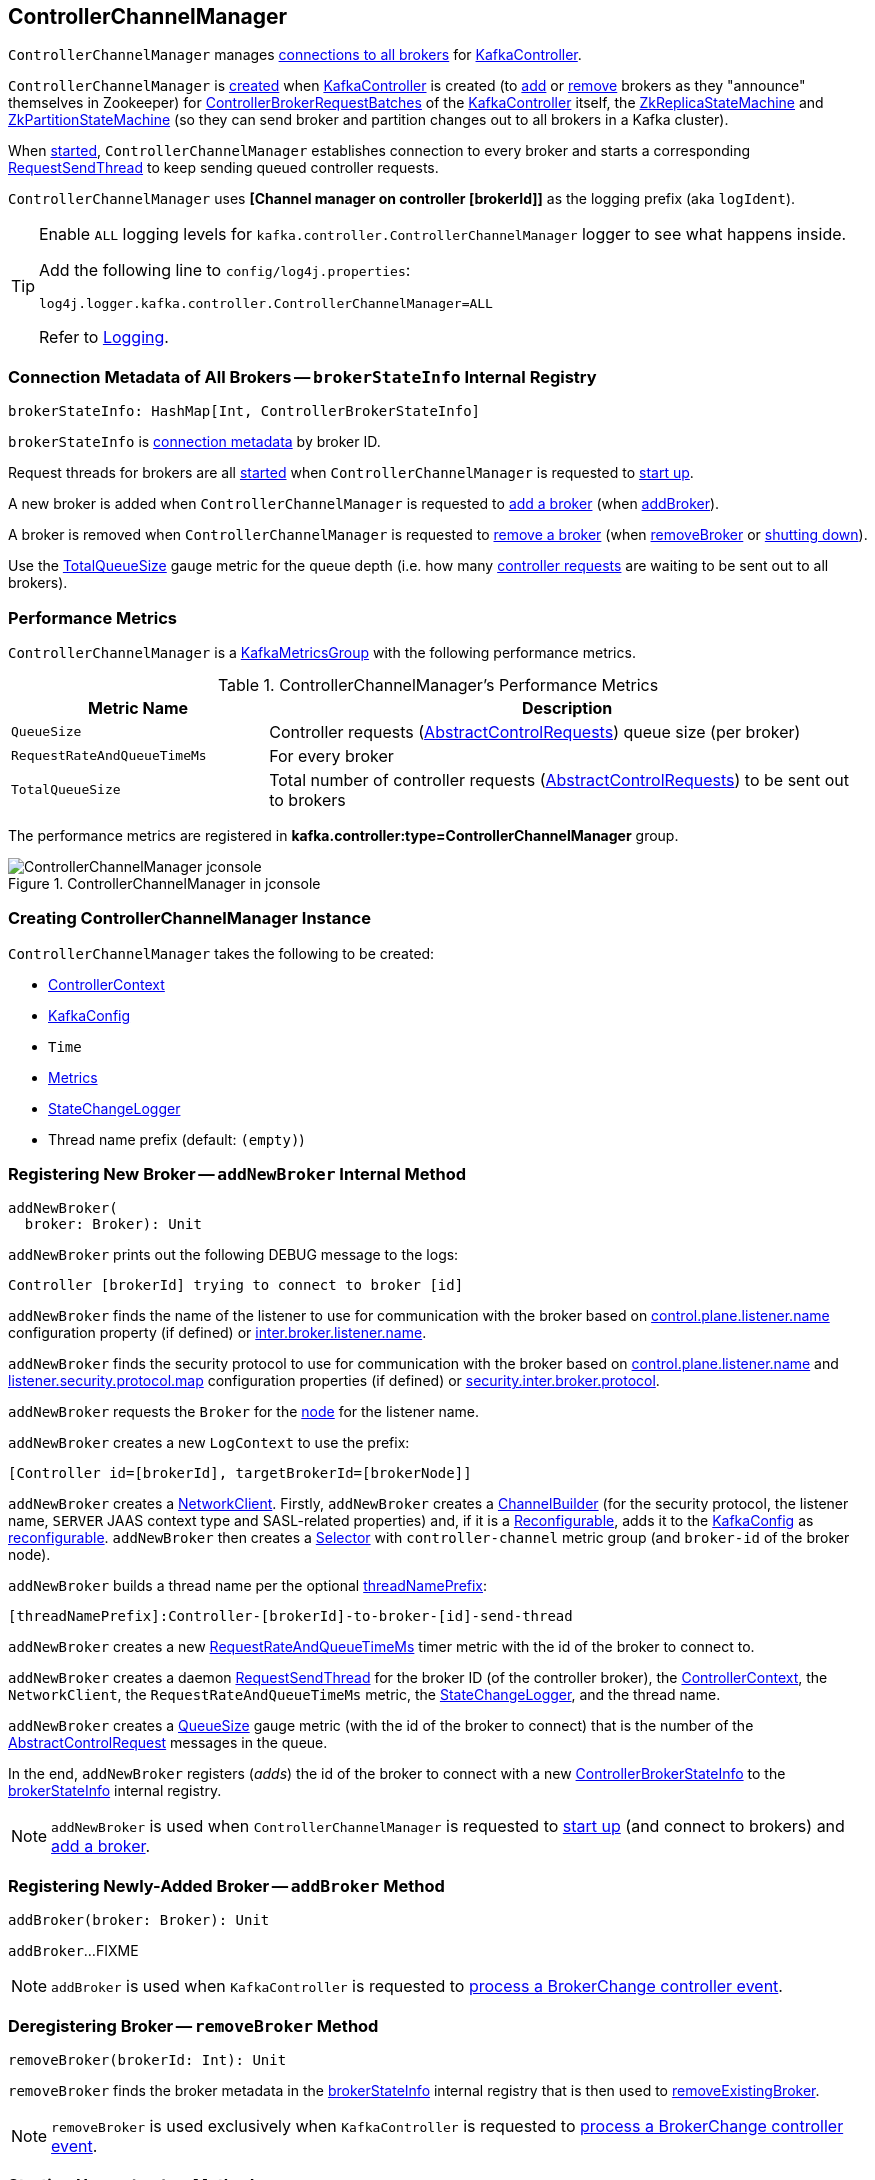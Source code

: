== [[ControllerChannelManager]] ControllerChannelManager

`ControllerChannelManager` manages <<brokerStateInfo, connections to all brokers>> for link:kafka-controller-KafkaController.adoc#controllerChannelManager[KafkaController].

`ControllerChannelManager` is <<creating-instance, created>> when <<kafka-controller-KafkaController.adoc#controllerChannelManager, KafkaController>> is created (to <<addBroker, add>> or <<removeBroker, remove>> brokers as they "announce" themselves in Zookeeper) for <<kafka-controller-ControllerBrokerRequestBatch.adoc#, ControllerBrokerRequestBatches>> of the <<kafka-controller-KafkaController.adoc#brokerRequestBatch, KafkaController>> itself, the <<kafka-controller-KafkaController.adoc#replicaStateMachine, ZkReplicaStateMachine>> and <<kafka-controller-KafkaController.adoc#partitionStateMachine, ZkPartitionStateMachine>> (so they can send broker and partition changes out to all brokers in a Kafka cluster).

When <<startup, started>>, `ControllerChannelManager` establishes connection to every broker and starts a corresponding <<RequestSendThread, RequestSendThread>> to keep sending queued controller requests.

[[logIdent]]
`ControllerChannelManager` uses *[Channel manager on controller [brokerId]]* as the logging prefix (aka `logIdent`).

[[logging]]
[TIP]
====
Enable `ALL` logging levels for `kafka.controller.ControllerChannelManager` logger to see what happens inside.

Add the following line to `config/log4j.properties`:

```
log4j.logger.kafka.controller.ControllerChannelManager=ALL
```

Refer to <<kafka-logging.adoc#, Logging>>.
====

=== [[brokerStateInfo]] Connection Metadata of All Brokers -- `brokerStateInfo` Internal Registry

[source, scala]
----
brokerStateInfo: HashMap[Int, ControllerBrokerStateInfo]
----

`brokerStateInfo` is <<ControllerBrokerStateInfo, connection metadata>> by broker ID.

Request threads for brokers are all <<startRequestSendThread, started>> when `ControllerChannelManager` is requested to <<startup, start up>>.

A new broker is added when `ControllerChannelManager` is requested to <<addNewBroker, add a broker>> (when <<addBroker, addBroker>>).

A broker is removed when `ControllerChannelManager` is requested to <<removeExistingBroker, remove a broker>> (when <<removeBroker, removeBroker>> or <<shutdown, shutting down>>).

Use the <<TotalQueueSize, TotalQueueSize>> gauge metric for the queue depth (i.e. how many link:kafka-controller-AbstractControlRequest.adoc[controller requests] are waiting to be sent out to all brokers).

=== [[KafkaMetricsGroup]][[metrics]] Performance Metrics

`ControllerChannelManager` is a <<kafka-metrics-KafkaMetricsGroup.adoc#, KafkaMetricsGroup>> with the following performance metrics.

.ControllerChannelManager's Performance Metrics
[cols="30m,70",options="header",width="100%"]
|===
| Metric Name
| Description

| QueueSize
a| [[QueueSize]] Controller requests (<<kafka-controller-AbstractControlRequest.adoc#, AbstractControlRequests>>) queue size (per broker)

| RequestRateAndQueueTimeMs
a| [[RequestRateAndQueueTimeMs]][[requestRateAndQueueTimeMetrics]] For every broker

| TotalQueueSize
a| [[TotalQueueSize]] Total number of controller requests (<<kafka-controller-AbstractControlRequest.adoc#, AbstractControlRequests>>) to be sent out to brokers

|===

The performance metrics are registered in *kafka.controller:type=ControllerChannelManager* group.

.ControllerChannelManager in jconsole
image::images/ControllerChannelManager-jconsole.png[align="center"]

=== [[creating-instance]] Creating ControllerChannelManager Instance

`ControllerChannelManager` takes the following to be created:

* [[controllerContext]] <<kafka-controller-ControllerContext.adoc#, ControllerContext>>
* [[config]] <<kafka-server-KafkaConfig.adoc#, KafkaConfig>>
* [[time]] `Time`
* [[metrics]] <<kafka-Metrics.adoc#, Metrics>>
* [[stateChangeLogger]] link:kafka-controller-StateChangeLogger.adoc[StateChangeLogger]
* [[threadNamePrefix]] Thread name prefix (default: `(empty)`)

=== [[addNewBroker]] Registering New Broker -- `addNewBroker` Internal Method

[source, scala]
----
addNewBroker(
  broker: Broker): Unit
----

`addNewBroker` prints out the following DEBUG message to the logs:

```
Controller [brokerId] trying to connect to broker [id]
```

`addNewBroker` finds the name of the listener to use for communication with the broker based on link:kafka-properties.adoc#control.plane.listener.name[control.plane.listener.name] configuration property (if defined) or link:kafka-properties.adoc#inter.broker.listener.name[inter.broker.listener.name].

`addNewBroker` finds the security protocol to use for communication with the broker based on link:kafka-properties.adoc#control.plane.listener.name[control.plane.listener.name] and link:kafka-properties.adoc#listener.security.protocol.map[listener.security.protocol.map] configuration properties (if defined) or link:kafka-properties.adoc#security.inter.broker.protocol[security.inter.broker.protocol].

`addNewBroker` requests the `Broker` for the link:kafka-cluster-Broker.adoc#node[node] for the listener name.

`addNewBroker` creates a new `LogContext` to use the prefix:

```
[Controller id=[brokerId], targetBrokerId=[brokerNode]]
```

`addNewBroker` creates a link:kafka-clients-NetworkClient.adoc[NetworkClient]. Firstly, `addNewBroker` creates a link:kafka-common-network-ChannelBuilders.adoc#clientChannelBuilder[ChannelBuilder] (for the security protocol, the listener name, `SERVER` JAAS context type and SASL-related properties) and, if it is a link:kafka-common-Reconfigurable.adoc[Reconfigurable], adds it to the <<config, KafkaConfig>> as link:kafka-server-KafkaConfig.adoc#addReconfigurable[reconfigurable]. `addNewBroker` then creates a link:kafka-common-network-Selector.adoc[Selector] with `controller-channel` metric group (and `broker-id` of the broker node).

`addNewBroker` builds a thread name per the optional <<threadNamePrefix, threadNamePrefix>>:

```
[threadNamePrefix]:Controller-[brokerId]-to-broker-[id]-send-thread
```

`addNewBroker` creates a new <<RequestRateAndQueueTimeMs, RequestRateAndQueueTimeMs>> timer metric with the id of the broker to connect to.

`addNewBroker` creates a daemon link:kafka-controller-RequestSendThread.adoc[RequestSendThread] for the broker ID (of the controller broker), the <<controllerContext, ControllerContext>>, the `NetworkClient`, the `RequestRateAndQueueTimeMs` metric, the <<stateChangeLogger, StateChangeLogger>>, and the thread name.

`addNewBroker` creates a <<QueueSize, QueueSize>> gauge metric (with the id of the broker to connect) that is the number of the link:kafka-controller-AbstractControlRequest.adoc[AbstractControlRequest] messages in the queue.

In the end, `addNewBroker` registers (_adds_) the id of the broker to connect with a new <<ControllerBrokerStateInfo, ControllerBrokerStateInfo>> to the <<brokerStateInfo, brokerStateInfo>> internal registry.

NOTE: `addNewBroker` is used when `ControllerChannelManager` is requested to <<startup, start up>> (and connect to brokers) and <<addBroker, add a broker>>.

=== [[addBroker]] Registering Newly-Added Broker -- `addBroker` Method

[source, scala]
----
addBroker(broker: Broker): Unit
----

`addBroker`...FIXME

NOTE: `addBroker` is used when `KafkaController` is requested to link:kafka-controller-KafkaController.adoc#processBrokerChange[process a BrokerChange controller event].

=== [[removeBroker]] Deregistering Broker -- `removeBroker` Method

[source, scala]
----
removeBroker(brokerId: Int): Unit
----

`removeBroker` finds the broker metadata in the <<brokerStateInfo, brokerStateInfo>> internal registry that is then used to <<removeExistingBroker, removeExistingBroker>>.

NOTE: `removeBroker` is used exclusively when `KafkaController` is requested to <<kafka-controller-KafkaController.adoc#processBrokerChange, process a BrokerChange controller event>>.

=== [[startup]] Starting Up -- `startup` Method

[source, scala]
----
startup(): Unit
----

`startup`...FIXME

NOTE: `startup` is used when `KafkaController` is requested to link:kafka-controller-KafkaController.adoc#initializeControllerContext[initializeControllerContext].

=== [[shutdown]] Shutting Down -- `shutdown` Method

[source, scala]
----
shutdown(): Unit
----

`shutdown`...FIXME

NOTE: `shutdown` is used when...FIXME

=== [[sendRequest]] Sending AbstractControlRequest Out to Broker -- `sendRequest` Method

[source, scala]
----
sendRequest(
  brokerId: Int,
  request: AbstractControlRequest.Builder[_ <: AbstractControlRequest],
  callback: AbstractResponse => Unit = null)
----

`sendRequest`...FIXME

NOTE: `sendRequest` is used exclusively when `ControllerBrokerRequestBatch` is requested to link:kafka-controller-ControllerBrokerRequestBatch.adoc#sendRequest[send a controller request to a broker].

=== [[removeExistingBroker]] `removeExistingBroker` Internal Method

[source, scala]
----
removeExistingBroker(
  brokerState: ControllerBrokerStateInfo): Unit
----

`removeExistingBroker`...FIXME

NOTE: `removeExistingBroker` is used when...FIXME

=== [[startRequestSendThread]] Starting RequestSendThread -- `startRequestSendThread` Internal Method

[source, scala]
----
startRequestSendThread(
  brokerId: Int): Unit
----

`startRequestSendThread` finds the `RequestSendThread` in the broker metadata in the <<brokerStateInfo, brokerStateInfo>> internal registry and, if the thread has not started yet, `startRequestSendThread` <<start, starts it>>.

NOTE: `startRequestSendThread` is used when `ControllerChannelManager` is requested to <<startup, start up>> and <<addBroker, addBroker>>.

=== [[ControllerBrokerStateInfo]] ControllerBrokerStateInfo

`ControllerBrokerStateInfo` is a broker metadata that holds the following:

* [[networkClient]] <<kafka-clients-NetworkClient.adoc#, Non-Blocking Network KafkaClient>>
* [[brokerNode]] Broker Node
* [[messageQueue]] Message Queue (`BlockingQueue[QueueItem]`)
* [[requestSendThread]] `RequestSendThread`
* [[queueSizeGauge]] Queue Size (`Gauge[Int]`)
* [[requestRateAndTimeMetrics]] RequestRateAndTime Metrics
* [[reconfigurableChannelBuilder]] <<kafka-common-Reconfigurable.adoc#, Reconfigurable>>
